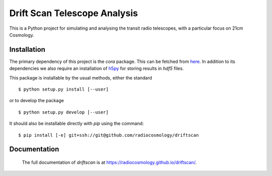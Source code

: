 =============================
Drift Scan Telescope Analysis
=============================

This is a Python project for simulating and analysing the transit radio
telescopes, with a particular focus on 21cm Cosmology.

Installation
============

The primary dependency of this project is the `cora` package. This can be
fetched from `here <http://github.com/radiocosmology/cora>`_. In addition to its
dependencies we also require an installation of `h5py
<http://h5py.alfven.org/>`_ for storing results in `hdf5` files.

This package is installable by the usual methods, either the standard ::

    $ python setup.py install [--user]

or to develop the package ::

    $ python setup.py develop [--user]

It should also be installable directly with `pip` using the command::

	$ pip install [-e] git+ssh://git@github.com/radiocosmology/driftscan


Documentation
=============
 The full documentation of `driftscan` is at https://radiocosmology.github.io/driftscan/.
